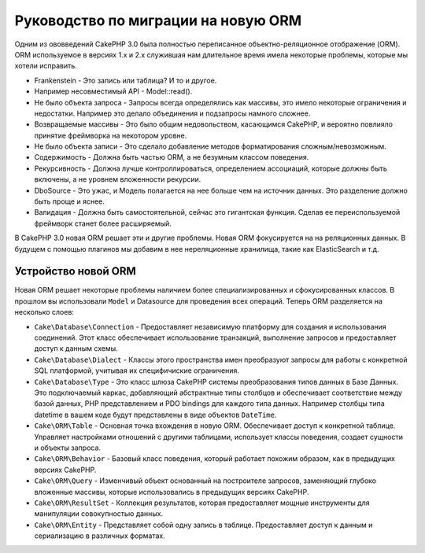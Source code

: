 Руководство по миграции на новую ORM
####################################

Одним из ововведений CakePHP 3.0 была полностью переписанное объектно-реляционное
отображение (ORM). ORM используемое в версиях 1.x и 2.x служившая нам длительное
время имела некоторые проблемы, которые мы хотели исправить.

* Frankenstein - Это запись или таблица? И то и другое.
* Например несовместимый API - Model::read().
* Не было объекта запроса - Запросы всегда определялись как массивы, это имело
  некоторые ограничения и недостатки. Например это делало объединения и подзапросы
  намного сложнее.
* Возвращаемые массивы - Это было общим недовольством, касающимся CakePHP, и
  вероятно повлияло принятие фреймворка на некотором уровне.
* Не было объекта записи - Это сделало добавление методов форматирования
  сложным/невозможным.
* Содержимость - Должна быть частью ORM, а не безумным классом поведения.
* Рекурсивность - Должна лучше контроллироваться, определением ассоциаций, которые
  должны быть включены, а не уровнем вложенности рекурсии.
* DboSource - Это ужас, и Модель полагается на нее больше чем на источник данных.
  Это разделение должно быть проще и яснее.
* Валидация - Должна быть самостоятельной, сейчас это гигантская функция. Сделав
  ее переиспользуемой фреймворк станет более расширяемый.

В CakePHP 3.0 новая ORM решает эти и другие проблемы. Новая ORM фокусируется на
на реляционных данных. В будущем с помощью плагинов мы добавим в нее нереляционные
хранилища, такие как ElasticSearch и т.д.

Устройство новой ORM
====================

Новая ORM решает некоторые проблемы наличием более специализированных и
сфокусированных классов. В прошлом вы использовали ``Model`` и Datasource для
проведения всех операций. Теперь ORM разделяется на несколько слоев:

* ``Cake\Database\Connection`` - Предоставляет независимую платформу для создания
  и использования соединений. Этот класс обеспечивает использование транзакций,
  выполнение запросов и предоставляет доступ к данным схемы.
* ``Cake\Database\Dialect`` - Классы этого пространства имен преобразуют запросы
  для работы с конкретной SQL платформой, учитывая их специфичиские ограничения.
* ``Cake\Database\Type`` - Это класс шлюза CakePHP системы преобразования типов
  данных в Базе Данных. Это подключаемый каркас, добавляющий абстрактные типы
  столбцов и обеспечивает соответствие между базой данных, PHP представлением и
  PDO bindings для каждого типа данных. Например столбцы типа datetime в вашем
  коде будут представлены в виде объектов ``DateTime``.
* ``Cake\ORM\Table`` - Основная точка вхождения в новую ORM. Обеспечивает доступ
  к конкретной таблице. Управляет настройками отношений с другими таблицами,
  использует классы поведения, создает сущности и объекты запроса.
* ``Cake\ORM\Behavior`` - Базовый класс поведения, который работает похожим
  образом, как в предыдущих версиях CakePHP.
* ``Cake\ORM\Query`` - Изменчивый объект основанный на построителе запросов,
  заменяющий глубоко вложенные массивы, которые использовались в предыдущих
  версиях CakePHP.
* ``Cake\ORM\ResultSet`` - Коллекция результатов, которая предоставляет мощные
  инструменты для манипуляции совокупностью данных.
* ``Cake\ORM\Entity`` - Представляет собой одну запись в таблице. Предоставляет
  доступ к данным и сериализацию в различных форматах.

